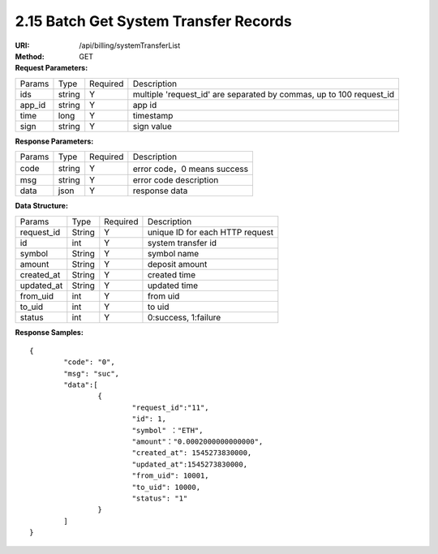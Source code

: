 
2.15 Batch Get System Transfer Records
~~~~~~~~~~~~~~~~~~~~~~~~~~~~~~~~~~~~~~~~~~~

:URI: /api/billing/systemTransferList
:Method: GET
:Request Parameters:

=========== =========== =========== ===================================================================================
Params	    Type        Required	  Description
ids	        string	    Y	          multiple 'request_id' are separated by commas, up to 100 request_id
app_id	    string	    Y	          app id
time	      long	      Y	          timestamp
sign	      string	    Y	          sign value
=========== =========== =========== ===================================================================================

:Response Parameters:

=========== =========== =========== ============================================
Params	    Type        Required	  Description
code	      string	    Y	          error code，0 means success
msg         string      Y           error code description
data	      json	      Y	          response data
=========== =========== =========== ============================================

:Data Structure:

===================== =========== ============ =================================================
Params                Type        Required     Description
request_id            String      Y            unique ID for each HTTP request
id                    int         Y             system transfer id
symbol                String      Y            symbol name
amount                String      Y            deposit amount
created_at            String      Y            created time
updated_at            String      Y            updated time
from_uid              int         Y            from uid
to_uid                int         Y            to uid
status                int         Y            0:success, 1:failure
===================== =========== ============ =================================================


:Response Samples:

::

	{
		"code": "0",
		"msg": "suc",
		"data":[
			{
				"request_id":"11",
				"id": 1,
				"symbol" ："ETH",
				"amount"："0.0002000000000000",
				"created_at": 1545273830000,
				"updated_at":1545273830000,
				"from_uid": 10001,
				"to_uid": 10000,
				"status": "1"
			}
		]
	}
